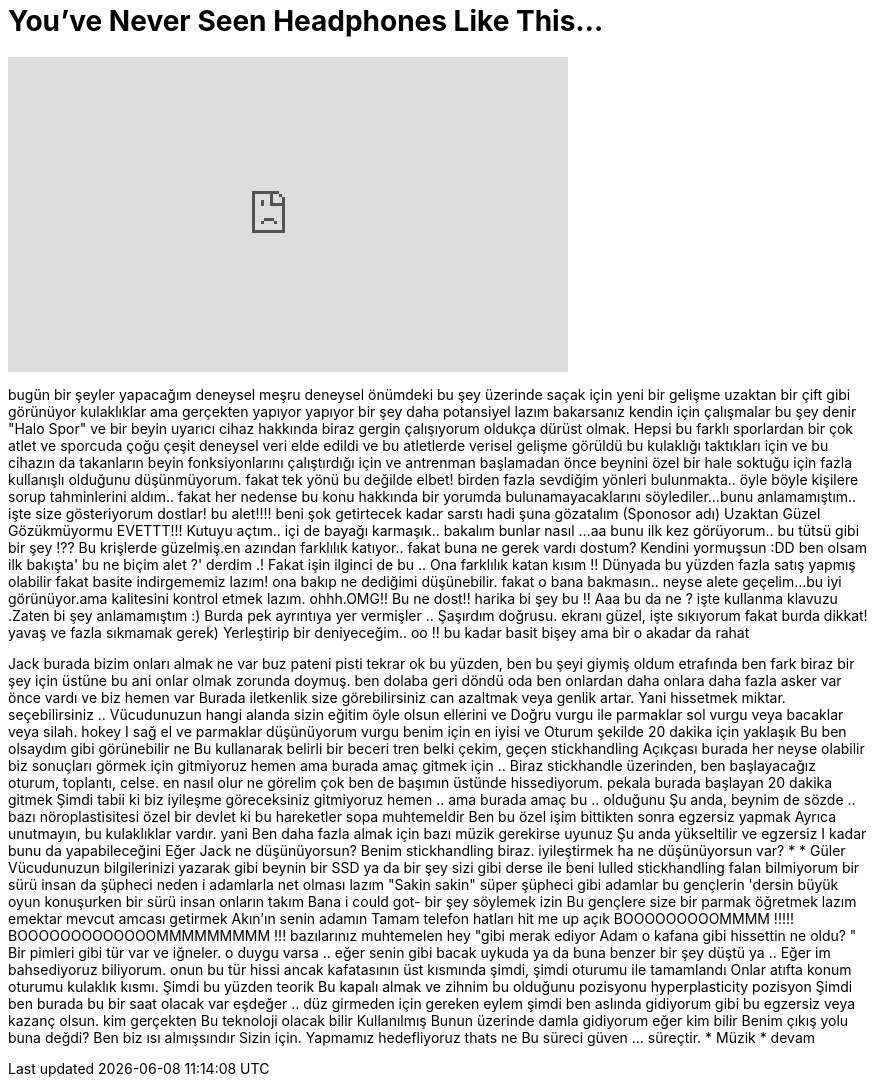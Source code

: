 = You've Never Seen Headphones Like This...
:published_at: 2017-01-28
:hp-alt-title: You've Never Seen Headphones Like This...
:hp-image: https://i.ytimg.com/vi/DhGTbDh5w6g/maxresdefault.jpg


++++
<iframe width="560" height="315" src="https://www.youtube.com/embed/DhGTbDh5w6g?rel=0" frameborder="0" allow="autoplay; encrypted-media" allowfullscreen></iframe>
++++

bugün bir şeyler yapacağım
deneysel meşru deneysel
önümdeki bu şey üzerinde
saçak için yeni bir gelişme
uzaktan bir çift gibi görünüyor
kulaklıklar ama gerçekten yapıyor
yapıyor bir şey daha
potansiyel lazım bakarsanız
kendin için çalışmalar bu şey denir
&quot;Halo Spor&quot; ve bir beyin uyarıcı
cihaz hakkında biraz gergin çalışıyorum
oldukça dürüst olmak. Hepsi bu
farklı sporlardan bir çok atlet ve sporcuda
çoğu çeşit deneysel veri elde edildi
ve bu atletlerde verisel gelişme görüldü
bu kulaklığı taktıkları için ve
bu cihazın da takanların beyin fonksiyonlarını çalıştırdığı için
ve  antrenman başlamadan önce beynini özel bir hale soktuğu için
fazla kullanışlı olduğunu düşünmüyorum.
fakat tek yönü bu değilde elbet!
birden fazla sevdiğim yönleri bulunmakta..
öyle böyle kişilere sorup tahminlerini aldım..
fakat her nedense bu konu hakkında bir yorumda bulunamayacaklarını söylediler...
bunu anlamamıştım..
işte size gösteriyorum dostlar!
bu alet!!!!
beni şok getirtecek kadar sarstı
hadi şuna gözatalım
(Sponosor adı)
Uzaktan Güzel Gözükmüyormu
EVETTT!!!
Kutuyu açtım..
içi de bayağı karmaşık..
bakalım bunlar nasıl ...
aa bunu ilk kez görüyorum..
bu tütsü gibi bir şey !??
Bu krişlerde güzelmiş.en azından farklılık katıyor..
fakat buna ne gerek vardı dostum? 
Kendini yormuşsun :DD
ben olsam ilk bakışta' bu ne biçim alet ?' derdim .! Fakat işin ilginci de bu ..
Ona farklılık katan kısım !!
Dünyada bu yüzden fazla satış yapmış olabilir
fakat basite indirgememiz lazım!
ona bakıp ne dediğimi düşünebilir.
fakat o bana bakmasın..
neyse alete geçelim...
bu iyi görünüyor.ama kalitesini kontrol etmek lazım.
ohhh.OMG!! Bu ne dost!! harika bi şey bu !!
Aaa bu da ne ?
işte kullanma klavuzu .Zaten bi şey anlamamıştım :)
Burda pek ayrıntıya yer vermişler ..
Şaşırdım doğrusu.
ekranı güzel,
işte sıkıyorum fakat burda dikkat!
yavaş ve fazla sıkmamak gerek)
Yerleştirip bir deniyeceğim..
oo !!
bu kadar basit bişey ama bir o akadar da rahat
 
Jack burada bizim onları almak ne var
buz pateni pisti tekrar
ok bu yüzden, ben bu şeyi giymiş oldum
etrafında ben fark biraz bir şey için
üstüne bu ani onlar olmak zorunda
doymuş. ben dolaba geri döndü
oda ben onlardan daha onlara daha fazla asker var
önce vardı ve biz hemen var
Burada iletkenlik size görebilirsiniz can
azaltmak veya genlik artar.
Yani hissetmek miktar. seçebilirsiniz ..
Vücudunuzun hangi alanda sizin
eğitim öyle olsun ellerini ve
Doğru vurgu ile parmaklar sol
vurgu veya bacaklar veya silah. hokey I
sağ el ve parmaklar düşünüyorum
vurgu benim için en iyisi ve
Oturum şekilde 20 dakika için yaklaşık
Bu ben olsaydım gibi görünebilir ne
Bu kullanarak belirli bir beceri tren
belki çekim, geçen stickhandling
Açıkçası burada her neyse olabilir
biz sonuçları görmek için gitmiyoruz
hemen ama burada amaç gitmek için
.. Biraz stickhandle üzerinden, ben başlayacağız
oturum, toplantı, celse. en nasıl olur ne görelim
çok ben de başımın üstünde hissediyorum. pekala
burada başlayan 20 dakika gitmek
Şimdi tabii ki biz iyileşme göreceksiniz gitmiyoruz
hemen .. ama burada amaç bu .. olduğunu
Şu anda, beynim de sözde .. bazı
nöroplastisitesi özel bir devlet ki
bu hareketler sopa muhtemeldir
Ben bu özel işim bittikten sonra
egzersiz yapmak
Ayrıca unutmayın, bu kulaklıklar vardır. yani
Ben daha fazla almak için bazı müzik gerekirse uyunuz
Şu anda yükseltilir ve egzersiz I kadar
bunu da yapabileceğini
Eğer Jack ne düşünüyorsun? Benim stickhandling biraz. iyileştirmek
ha ne düşünüyorsun var? * * Güler
Vücudunuzun bilgilerinizi yazarak gibi
beynin bir SSD ya da bir şey sizi gibi
derse ile beni lulled
stickhandling falan bilmiyorum
bir sürü insan da şüpheci neden
i adamlarla net olması lazım
&quot;Sakin sakin&quot; süper şüpheci gibi adamlar
bu gençlerin 'dersin büyük oyun konuşurken bir sürü insan onların
takım
Bana i could got- bir şey söylemek izin
Bu gençlere size bir parmak öğretmek
lazım emektar mevcut amcası getirmek
Akın'ın senin adamın
Tamam telefon hatları hit me up
açık
BOOOOOOOOOMMMM !!!!!
BOOOOOOOOOOOOOMMMMMMMMM !!!
bazılarınız muhtemelen hey &quot;gibi merak ediyor
Adam o kafana gibi hissettin ne oldu? &quot;
Bir pimleri gibi tür var ve
iğneler. o duygu varsa .. eğer senin gibi
bacak uykuda ya da buna benzer bir şey düştü
ya .. Eğer im bahsediyoruz biliyorum. onun bu tür
hissi ancak kafatasının üst kısmında
şimdi, şimdi oturumu ile tamamlandı
Onlar atıfta konum oturumu
kulaklık kısmı. Şimdi bu yüzden teorik
Bu kapalı almak ve zihnim bu olduğunu
pozisyonu hyperplasticity pozisyon
Şimdi ben burada bu bir saat olacak var
eşdeğer .. düz girmeden için gereken
eylem şimdi ben aslında gidiyorum gibi
bu egzersiz veya kazanç olsun. kim gerçekten
Bu teknoloji olacak bilir
Kullanılmış
Bunun üzerinde damla gidiyorum eğer kim bilir
Benim çıkış yolu
buna değdi? Ben biz ısı almışsındır
Sizin için. Yapmamız hedefliyoruz thats ne
Bu süreci güven ... süreçtir.
* Müzik * devam
 